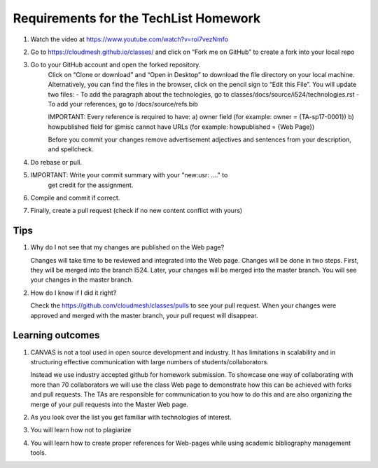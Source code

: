 .. _techlist-tips:

Requirements for the TechList Homework
=================================

1. Watch the video at https://www.youtube.com/watch?v=roi7vezNmfo
2. Go to https://cloudmesh.github.io/classes/ and click on “Fork me on GitHub” 
   to create a fork into your local repo
   
3. Go to your GitHub account and open the forked repository. 
	Click on “Clone or download” and “Open in Desktop” to download the file 
	directory on your local machine. Alternatively, you can find the files 
	in the browser, click on the pencil sign to “Edit this File”.
	You will update two files:
	- To add the paragraph about the technologies, go to classes/docs/source/i524/technologies.rst 
	- To add your references, go to  /docs/source/refs.bib
	
	IMPORTANT: Every reference is required to have:
	a)	owner field (for example: owner     = {TA-sp17-0001})
	b)	howpublished field for @misc cannot have URLs 
	(for example: howpublished = {Web Page})
	

	Before you commit your changes	remove advertisement adjectives and 
	sentences from your description, and spellcheck. 
	
4.	Do rebase or pull. 

5.  IMPORTANT: Write your commit summary with your "new:usr: ...." to 
	get credit for the assignment.
	
6.	Compile and commit if correct.  
  
7.	Finally, create a pull request (check if no new content conflict with yours)

Tips
----

1. Why do I not see that my changes are published on the Web page?

   Changes will take time to be reviewed and integrated into the Web
   page. Changes will be done in two steps. First, they will be merged
   into the branch I524. Later, your changes will be merged into the
   master branch. You will see your changes in the master branch.

2. How do I know if I did it right?

   Check the https://github.com/cloudmesh/classes/pulls to see your 
   pull request.
   When your changes were approved and merged with the master branch, 
   your pull request will disappear.

Learning outcomes
-----------------

1. CANVAS is not a tool used in open source development and
   industry. It has limitations in scalability and in structuring
   effective communication with large numbers of
   students/collaborators.

   Instead we use industry accepted github for homework submission. To
   showcase one way of collaborating with more than 70 collaborators
   we will use the class Web page to demonstrate how this can be
   achieved with forks and pull requests. The TAs are responsible for
   communication to you how to do this and are also organizing the
   merge of your pull requests into the Master Web page.

2. As you look over the list you get familiar with technologies of
   interest.

3. You will learn how not to plagiarize

4. You will learn how to create proper references for Web-pages while
   using academic bibliography management tools.
